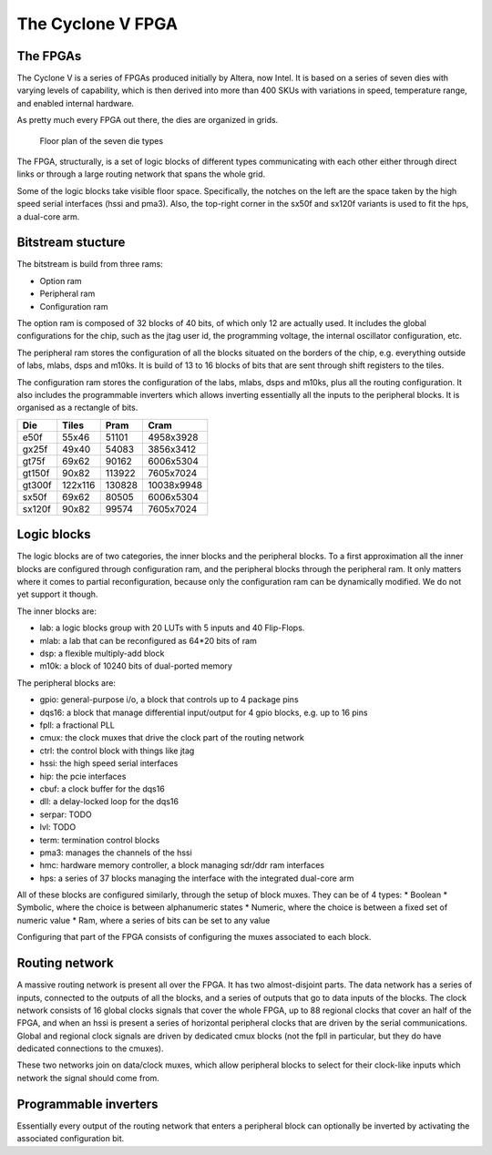 The Cyclone V FPGA
==================

The FPGAs
---------

The Cyclone V is a series of FPGAs produced initially by Altera, now
Intel.  It is based on a series of seven dies with varying levels of
capability, which is then derived into more than 400 SKUs with
variations in speed, temperature range, and enabled internal hardware.

As pretty much every FPGA out there, the dies are organized in grids.

.. figure:: floorplans.*
   :width: 100%

   Floor plan of the seven die types


The FPGA, structurally, is a set of logic blocks of different types
communicating with each other either through direct links or through a
large routing network that spans the whole grid.

Some of the logic blocks take visible floor space.  Specifically, the
notches on the left are the space taken by the high speed serial
interfaces (hssi and pma3).  Also, the top-right corner in the sx50f
and sx120f variants is used to fit the hps, a dual-core arm.


Bitstream stucture
------------------

The bitstream is build from three rams:

* Option ram
* Peripheral ram
* Configuration ram

The option ram is composed of 32 blocks of 40 bits, of which only 12
are actually used.  It includes the global configurations for the
chip, such as the jtag user id, the programming voltage, the internal
oscillator configuration, etc.

The peripheral ram stores the configuration of all the blocks situated
on the borders of the chip, e.g. everything outside of labs, mlabs,
dsps and m10ks.  It is build of 13 to 16 blocks of bits that are sent
through shift registers to the tiles.

The configuration ram stores the configuration of the labs, mlabs,
dsps and m10ks, plus all the routing configuration.  It also includes
the programmable inverters which allows inverting essentially all the
inputs to the peripheral blocks.  It is organised as a rectangle of
bits.

+--------+---------+--------+-------------+
| Die    | Tiles   | Pram   | Cram        |
+========+=========+========+=============+
| e50f   | 55x46   | 51101  | 4958x3928   |
+--------+---------+--------+-------------+
| gx25f  | 49x40   | 54083  | 3856x3412   |
+--------+---------+--------+-------------+
| gt75f  | 69x62   | 90162  | 6006x5304   |
+--------+---------+--------+-------------+
| gt150f | 90x82   | 113922 | 7605x7024   |
+--------+---------+--------+-------------+
| gt300f | 122x116 | 130828 | 10038x9948  |
+--------+---------+--------+-------------+
| sx50f  | 69x62   | 80505  | 6006x5304   |
+--------+---------+--------+-------------+
| sx120f | 90x82   | 99574  | 7605x7024   |
+--------+---------+--------+-------------+



Logic blocks
------------

The logic blocks are of two categories, the inner blocks and the
peripheral blocks.  To a first approximation all the inner blocks are
configured through configuration ram, and the peripheral blocks
through the peripheral ram.  It only matters where it comes to partial
reconfiguration, because only the configuration ram can be dynamically
modified.  We do not yet support it though.

The inner blocks are:

* lab: a logic blocks group with 20 LUTs with 5 inputs and 40 Flip-Flops.
* mlab: a lab that can be reconfigured as 64*20 bits of ram
* dsp: a flexible multiply-add block
* m10k: a block of 10240 bits of dual-ported memory

The peripheral blocks are:

* gpio: general-purpose i/o, a block that controls up to 4 package pins
* dqs16: a block that manage differential input/output for 4 gpio blocks, e.g. up to 16 pins
* fpll: a fractional PLL
* cmux: the clock muxes that drive the clock part of the routing network
* ctrl: the control block with things like jtag
* hssi: the high speed serial interfaces
* hip: the pcie interfaces
* cbuf: a clock buffer for the dqs16
* dll: a delay-locked loop for the dqs16
* serpar: TODO
* lvl: TODO
* term: termination control blocks
* pma3: manages the channels of the hssi
* hmc: hardware memory controller, a block managing sdr/ddr ram interfaces
* hps: a series of 37 blocks managing the interface with the integrated dual-core arm

All of these blocks are configured similarly, through the setup of
block muxes.  They can be of 4 types:
* Boolean
* Symbolic, where the choice is between alphanumeric states
* Numeric, where the choice is between a fixed set of numeric value
* Ram, where a series of bits can be set to any value

Configuring that part of the FPGA consists of configuring the muxes
associated to each block.


Routing network
---------------

A massive routing network is present all over the FPGA.  It has two
almost-disjoint parts.  The data network has a series of inputs,
connected to the outputs of all the blocks, and a series of outputs
that go to data inputs of the blocks.  The clock network consists of
16 global clocks signals that cover the whole FPGA, up to 88 regional
clocks that cover an half of the FPGA, and when an hssi is present a
series of horizontal peripheral clocks that are driven by the serial
communications.  Global and regional clock signals are driven by
dedicated cmux blocks (not the fpll in particular, but they do have
dedicated connections to the cmuxes).

These two networks join on data/clock muxes, which allow peripheral
blocks to select for their clock-like inputs which network the signal
should come from.


Programmable inverters
----------------------

Essentially every output of the routing network that enters a
peripheral block can optionally be inverted by activating the
associated configuration bit.

